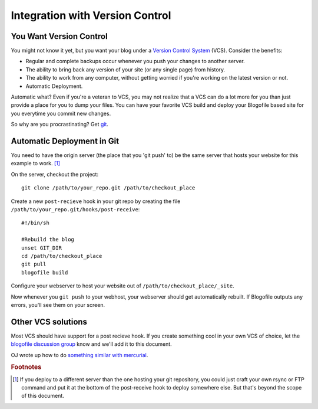 .. _vcs-integration:

Integration with Version Control
********************************

You Want Version Control
-------------------------------

You might not know it yet, but you want your blog under a `Version Control System <http://en.wikipedia.org/wiki/Version_Control>`_ (VCS). Consider the benefits:

* Regular and complete backups occur whenever you push your changes to another server.
* The ability to bring back any version of your site (or any single page) from history.
* The ability to work from any computer, without getting worried if you're working on the latest version or not.
* Automatic Deployment.

Automatic what? Even if you're a veteran to VCS, you may not realize that a VCS can do a lot more for you than just provide a place for you to dump your files. You can have your favorite VCS build and deploy your Blogofile based site for you everytime you commit new changes.

So why are you procrastinating? Get `git`_.

Automatic Deployment in Git
---------------------------

You need to have the origin server (the place that you 'git push' to) be the same server that hosts your website for this example to work. [#f1]_

On the server, checkout the project::

 git clone /path/to/your_repo.git /path/to/checkout_place

Create a new ``post-recieve`` hook in your git repo by creating the file ``/path/to/your_repo.git/hooks/post-receive``::

 #!/bin/sh

 #Rebuild the blog
 unset GIT_DIR
 cd /path/to/checkout_place
 git pull
 blogofile build

Configure your webserver to host your website out of ``/path/to/checkout_place/_site``.

Now whenever you ``git push`` to your webhost, your webserver should get automatically rebuilt. If Blogofile outputs any errors, you'll see them on your screen.

Other VCS solutions
-------------------

Most VCS should have support for a post recieve hook. If you create something cool in your own VCS of choice, let the `blogofile discussion group <http://groups.google.com/group/blogofile-discuss>`_ know and we'll add it to this document.

OJ wrote up how to do `something similar with mercurial <http://groups.google.com/group/blogofile-discuss/browse_frm/thread/e03f942b3655218e>`_.

.. rubric:: Footnotes

.. [#f1] If you deploy to a different server than the one hosting your git repository, you could just craft your own rsync or FTP command and put it at the bottom of the post-receive hook to deploy somewhere else. But that's beyond the scope of this document.

.. _git: http://www.git-scm.com
